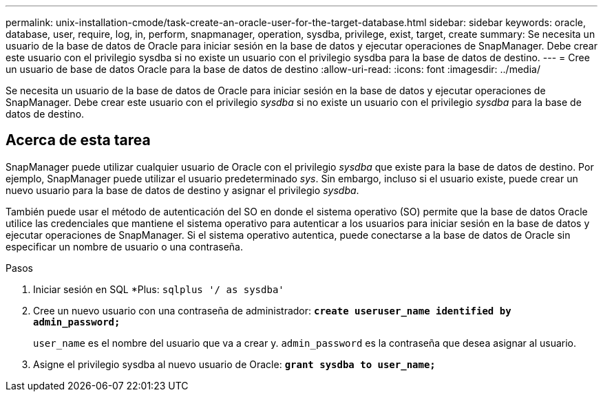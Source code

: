 ---
permalink: unix-installation-cmode/task-create-an-oracle-user-for-the-target-database.html 
sidebar: sidebar 
keywords: oracle, database, user, require, log, in, perform, snapmanager, operation, sysdba, privilege, exist, target, create 
summary: Se necesita un usuario de la base de datos de Oracle para iniciar sesión en la base de datos y ejecutar operaciones de SnapManager. Debe crear este usuario con el privilegio sysdba si no existe un usuario con el privilegio sysdba para la base de datos de destino. 
---
= Cree un usuario de base de datos Oracle para la base de datos de destino
:allow-uri-read: 
:icons: font
:imagesdir: ../media/


[role="lead"]
Se necesita un usuario de la base de datos de Oracle para iniciar sesión en la base de datos y ejecutar operaciones de SnapManager. Debe crear este usuario con el privilegio _sysdba_ si no existe un usuario con el privilegio _sysdba_ para la base de datos de destino.



== Acerca de esta tarea

SnapManager puede utilizar cualquier usuario de Oracle con el privilegio _sysdba_ que existe para la base de datos de destino. Por ejemplo, SnapManager puede utilizar el usuario predeterminado _sys_. Sin embargo, incluso si el usuario existe, puede crear un nuevo usuario para la base de datos de destino y asignar el privilegio _sysdba_.

También puede usar el método de autenticación del SO en donde el sistema operativo (SO) permite que la base de datos Oracle utilice las credenciales que mantiene el sistema operativo para autenticar a los usuarios para iniciar sesión en la base de datos y ejecutar operaciones de SnapManager. Si el sistema operativo autentica, puede conectarse a la base de datos de Oracle sin especificar un nombre de usuario o una contraseña.

.Pasos
. Iniciar sesión en SQL *Plus: `sqlplus '/ as sysdba'`
. Cree un nuevo usuario con una contraseña de administrador: `*create useruser_name identified by admin_password;*`
+
`user_name` es el nombre del usuario que va a crear y. `admin_password` es la contraseña que desea asignar al usuario.

. Asigne el privilegio sysdba al nuevo usuario de Oracle: `*grant sysdba to user_name;*`

